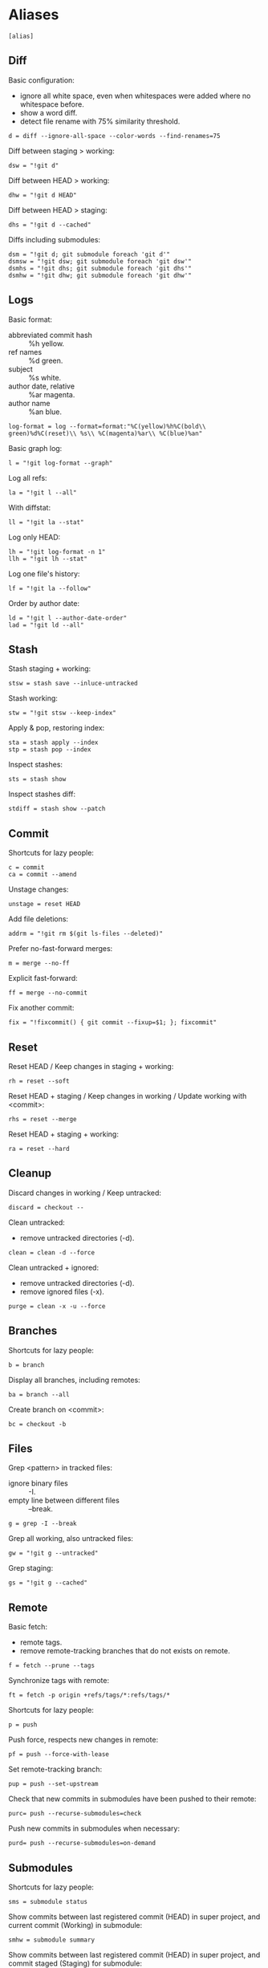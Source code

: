 #+PROPERTY: header-args :comments org :tangle .gitconfig

* Aliases

  #+BEGIN_SRC gitconfig
    [alias]
  #+END_SRC

** Diff

   Basic configuration:
   - ignore all white space, even when whitespaces were added where no whitespace before.
   - show a word diff.
   - detect file rename with 75% similarity threshold.
   #+BEGIN_SRC gitconfig
             d = diff --ignore-all-space --color-words --find-renames=75
   #+END_SRC

   Diff between staging > working:
   #+BEGIN_SRC gitconfig
             dsw = "!git d"
   #+END_SRC

   Diff between HEAD > working:
   #+BEGIN_SRC gitconfig
             dhw = "!git d HEAD"
   #+END_SRC

   Diff between HEAD > staging:
   #+BEGIN_SRC gitconfig
             dhs = "!git d --cached"
   #+END_SRC

   Diffs including submodules:
   #+BEGIN_SRC gitconfig
             dsm = "!git d; git submodule foreach 'git d'"
             dsmsw = "!git dsw; git submodule foreach 'git dsw'"
             dsmhs = "!git dhs; git submodule foreach 'git dhs'"
             dsmhw = "!git dhw; git submodule foreach 'git dhw'"
   #+END_SRC

** Logs

   Basic format:
   - abbreviated commit hash :: %h yellow.
   - ref names :: %d green.
   - subject :: %s white.
   - author date, relative :: %ar magenta.
   - author name :: %an blue.
   #+BEGIN_SRC gitconfig
             log-format = log --format=format:"%C(yellow)%h%C(bold\\ green)%d%C(reset)\\ %s\\ %C(magenta)%ar\\ %C(blue)%an"
   #+END_SRC

   Basic graph log:
   #+BEGIN_SRC gitconfig
             l = "!git log-format --graph"
   #+END_SRC

   Log all refs:
   #+BEGIN_SRC gitconfig
             la = "!git l --all"
   #+END_SRC

   With diffstat:
   #+BEGIN_SRC gitconfig
             ll = "!git la --stat"
   #+END_SRC

   Log only HEAD:
   #+BEGIN_SRC gitconfig
             lh = "!git log-format -n 1"
             llh = "!git lh --stat"
   #+END_SRC

   Log one file's history:
   #+BEGIN_SRC gitconfig
             lf = "!git la --follow"
   #+END_SRC

   Order by author date:
   #+BEGIN_SRC gitconfig
             ld = "!git l --author-date-order"
             lad = "!git ld --all"
   #+END_SRC

** Stash

   Stash staging + working:
   #+BEGIN_SRC gitconfig
             stsw = stash save --inluce-untracked
   #+END_SRC

   Stash working:
   #+BEGIN_SRC gitconfig
             stw = "!git stsw --keep-index"
   #+END_SRC

   Apply & pop, restoring index:
   #+BEGIN_SRC gitconfig
             sta = stash apply --index
             stp = stash pop --index
   #+END_SRC

   Inspect stashes:
   #+BEGIN_SRC gitconfig
             sts = stash show
   #+END_SRC

   Inspect stashes diff:
   #+BEGIN_SRC gitconfig
             stdiff = stash show --patch
   #+END_SRC

** Commit

   Shortcuts for lazy people:
   #+BEGIN_SRC gitconfig
             c = commit
             ca = commit --amend
   #+END_SRC

   Unstage changes:
   #+BEGIN_SRC gitconfig
             unstage = reset HEAD
   #+END_SRC

   Add file deletions:
   #+BEGIN_SRC gitconfig
             addrm = "!git rm $(git ls-files --deleted)"
   #+END_SRC

   Prefer no-fast-forward merges:
   #+BEGIN_SRC gitconfig
             m = merge --no-ff
   #+END_SRC

   Explicit fast-forward:
   #+BEGIN_SRC gitconfig
             ff = merge --no-commit
   #+END_SRC

   Fix another commit:
   #+BEGIN_SRC gitconfig
             fix = "!fixcommit() { git commit --fixup=$1; }; fixcommit"
   #+END_SRC

** Reset

   Reset HEAD / Keep changes in staging + working:
   #+BEGIN_SRC gitconfig
             rh = reset --soft
   #+END_SRC

   Reset HEAD + staging / Keep changes in working / Update working with <commit>:
   #+BEGIN_SRC gitconfig
             rhs = reset --merge
   #+END_SRC

   Reset HEAD + staging + working:
   #+BEGIN_SRC gitconfig
             ra = reset --hard
   #+END_SRC

** Cleanup

   Discard changes in working / Keep untracked:
   #+BEGIN_SRC gitconfig
             discard = checkout --
   #+END_SRC

   Clean untracked:
   - remove untracked directories (-d).
   #+BEGIN_SRC gitconfig
             clean = clean -d --force
   #+END_SRC

   Clean untracked + ignored:
   - remove untracked directories (-d).
   - remove ignored files (-x).
   #+BEGIN_SRC gitconfig
             purge = clean -x -u --force
   #+END_SRC

** Branches

   Shortcuts for lazy people:
   #+BEGIN_SRC gitconfig
             b = branch
   #+END_SRC

   Display all branches, including remotes:
   #+BEGIN_SRC gitconfig
             ba = branch --all
   #+END_SRC

   Create branch on <commit>:
   #+BEGIN_SRC gitconfig
             bc = checkout -b
   #+END_SRC

** Files

   Grep <pattern> in tracked files:
   - ignore binary files :: -I.
   - empty line between different files :: --break.
   #+BEGIN_SRC gitconfig
             g = grep -I --break
   #+END_SRC

   Grep all working, also untracked files:
   #+BEGIN_SRC gitconfig
             gw = "!git g --untracked"
   #+END_SRC

   Grep staging:
   #+BEGIN_SRC gitconfig
             gs = "!git g --cached"
   #+END_SRC

** Remote

   Basic fetch:
   - remote tags.
   - remove remote-tracking branches that do not exists on remote.
   #+BEGIN_SRC gitconfig
             f = fetch --prune --tags
   #+END_SRC

   Synchronize tags with remote:
   #+BEGIN_SRC gitconfig
             ft = fetch -p origin +refs/tags/*:refs/tags/*
   #+END_SRC

   Shortcuts for lazy people:
   #+BEGIN_SRC gitconfig
             p = push
   #+END_SRC

   Push force, respects new changes in remote:
   #+BEGIN_SRC gitconfig
             pf = push --force-with-lease
   #+END_SRC

   Set remote-tracking branch:
   #+BEGIN_SRC gitconfig
             pup = push --set-upstream
   #+END_SRC

   Check that new commits in submodules have been pushed to their remote:
   #+BEGIN_SRC gitconfig
             purc= push --recurse-submodules=check
   #+END_SRC

   Push new commits in submodules when necessary:
   #+BEGIN_SRC gitconfig
             purd= push --recurse-submodules=on-demand
   #+END_SRC

** Submodules

   Shortcuts for lazy people:
   #+BEGIN_SRC gitconfig
             sms = submodule status
   #+END_SRC

   Show commits between last registered commit (HEAD) in super project, and current commit (Working) in submodule:
   #+BEGIN_SRC gitconfig
             smhw = submodule summary
   #+END_SRC

   Show commits between last registered commit (HEAD) in super project, and commit staged (Staging) for submodule:
   #+BEGIN_SRC gitconfig
             smhs = submodule summary --cached -- HEAD
   #+END_SRC

   Show commits between commit staged (Staging) in super project, and current commit (Working) in submodule:
   #+BEGIN_SRC gitconfig
             smsw = submodule summary --files
   #+END_SRC

   Update submodules to commits registered in HEAD of super project:
   #+BEGIN_SRC gitconfig
             smu = submodule update
   #+END_SRC

   Update modules to last commit of remote-tracked branch defined in .gitmodules:
   #+BEGIN_SRC gitconfig
             smur = submodule update --remote
   #+END_SRC

** Miscellaneous

   Shortcuts for lazy people:
   #+BEGIN_SRC gitconfig
             s = status
             co = checkout
   #+END_SRC

   List all aliases:
   #+BEGIN_SRC gitconfig
             lal = "!git config -l | grep alias | cut -c 7-"
   #+END_SRC

   Display last tag name in <commit> history:
   #+BEGIN_SRC gitconfig
             lasttag = describe --tags --abbrev=0
   #+END_SRC

   Toggle ignore local modification on <path>:
   #+BEGIN_SRC gitconfig
             changed = update-index --no-assume-unchanged
             unchanged = update-index --assume-unchanged
   #+END_SRC

   Retry a Git command every 2s until it succeeds:
   #+BEGIN_SRC gitconfig
             bourrin = "!retry() { until $(git $1); do sleep 2; echo "Retrying"; date; done; }; retry"
   #+END_SRC

* User Info

  #+BEGIN_SRC gitconfig
    [user]
            name = Auclair Emmanuel
            email = auclair.emmanuel@gmail.com
  #+END_SRC

* Pretty diff

  Pretty diff pager:
  - =npm install -g diff-so-fancy=
  - one tab = 2 spaces.
  - raw control chars :: -R.
  - quit if one screen :: -F.
  - no init :: -X.
  #+BEGIN_SRC gitconfig
    [pager]
	    diff = diff-so-fancy | less --tabs=2 -RFX
	    show = diff-so-fancy | less --tabs=2 -RFX
    [interactive]
	    diffFilter = "less --tabs=2 -RFX"
  #+END_SRC

  Show submodules commit logs in super projet diffs:
  #+BEGIN_SRC gitconfig
    [diff]
	    submodule = log
  #+END_SRC

* Colors

  #+BEGIN_SRC gitconfig
    [color]
	    ui = true
    [color "diff"]
	    meta = "yellow bold"
	    commit = "green bold"
	    frag = "magenta bold"
	    old = "red bold"
	    new = "green bold"
	    whitespace = "red reverse"
    [color "diff-highlight"]
	    oldNormal = "red bold"
	    oldHighlight = "red bold 52"
	    newNormal = "green bold"
	    newHighlight = "green bold 22"
    [color "branch"]
	    current = "green reverse"
	    local = green
	    remote = yellow
    [color "status"]
	    added = green
	    changed = red
	    untracked = cyan
  #+END_SRC

* Miscellaneous

  #+BEGIN_SRC gitconfig
    [grep]
	    lineNumber = true
    [push]
	    default = simple
    [blame]
	    date = relative
    [help]
	    autocorrect = 1
    [rebase]
	    autosquash = true
    [credential]
	    helper = store
    [merge]
	    tool = kdiff3
	    conflictstyle = diff3
  #+END_SRC
